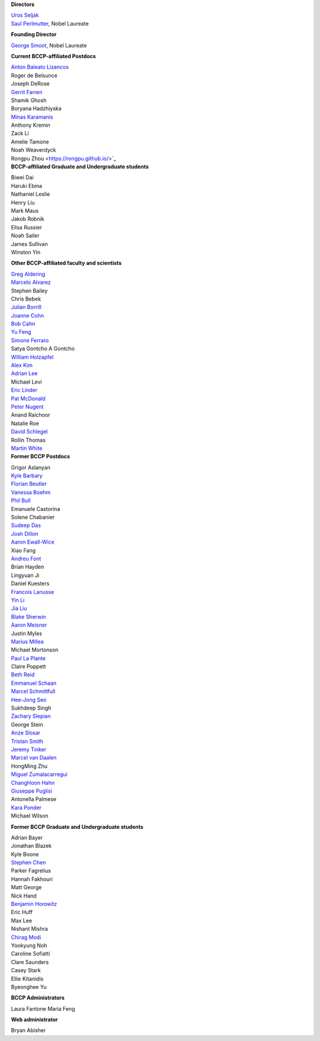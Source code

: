 .. title: People
.. slug: people


.. container:: col-md-4
  
   **Directors**

   | `Uros Seljak <http://physics.berkeley.edu/people/faculty/uros-seljak>`_
   | `Saul Perlmutter <http://physics.berkeley.edu/people/faculty/saul-perlmutter>`_, Nobel Laureate

   **Founding Director**

   | `George Smoot <http:george-smoot>`_, Nobel Laureate

   **Current BCCP-affiliated Postdocs**
   
   | `Anton Baleato Lizancos <https://abaleato.github.io/>`_
   | Roger de Belsunce
   | Joseph DeRose
   | `Gerrit Farren <https://gerrfarr.github.io/>`_
   | Shamik Ghosh
   | Boryana Hadzhiyska
   | `Minas Karamanis <https://www.minaskaramanis.com>`_
   | Anthony Kremin
   | Zack Li
   | Amelie Tamone
   | Noah Weaverdyck
   | Rongpu Zhou <https://rongpu.github.io/>`_

.. container:: col-md-4

   **BCCP-affiliated Graduate and Undergraduate students**

   | Biwei Dai
   | Haruki Ebina
   | Nathaniel Leslie
   | Henry Liu
   | Mark Maus
   | Jakob Robnik
   | Elisa Russier
   | Noah Sailer
   | James Sullivan
   | Winston Yin


   **Other BCCP-affiliated faculty and scientists**


   | `Greg Aldering <https://commons.lbl.gov/display/physics/Greg+Aldering>`_
   | `Marcelo Alvarez <http://cita.utoronto.ca/~malvarez>`_
   | Stephen Bailey
   | Chris Bebek
   | `Julian Borrill <http://crd.lbl.gov/departments/computational-science/c3/c3-people/borrill/>`_
   | `Joanne Cohn <http://astro.berkeley.edu/~jcohn/>`_
   | `Bob Cahn <http://phyweb.lbl.gov/~rncahn/www/cahn.html>`_
   | `Yu Feng <http://rainwoodman.github.io/website>`_
   | `Simone Ferraro <https://sferraro.lbl.gov/>`_
   | Satya Gontcho A Gontcho
   | `William Holzapfel <https://physics.berkeley.edu/people/faculty/william-holzapfel>`_
   | `Alex Kim <http://panisse.lbl.gov/~akim/>`_
   | `Adrian Lee <http://physics.berkeley.edu/people/faculty/adrian-lee>`_
   | Michael Levi
   | `Eric Linder <http://supernova.lbl.gov/~evlinder/>`_
   | `Pat McDonald <http://cosmology.berkeley.edu/directory.html>`_
   | `Peter Nugent <http://astro.berkeley.edu/people/faculty/nugent.htm>`_
   | Anand Raichoor
   | Natalie Roe
   | `David Schlegel <https://bigboss.lbl.gov/Contacts.html>`_
   | Rollin Thomas
   | `Martin White <http://w.astro.berkeley.edu/~mwhite/>`_
   
.. container:: col-md-4

   **Former BCCP Postdocs**
   
   | Grigor Aslanyan
   | `Kyle Barbary <http://kbarbary.github.io>`_
   | `Florian Beutler <https://commons.lbl.gov/display/physics/Florian+Beutler>`_
   | `Vanessa Boehm <https://vmboehm.github.io/>`_
   | `Phil Bull <http://www.philbull.com/>`_
   | Emanuele Castorina
   | Solene Chabanier
   | `Sudeep Das <http://bccp.lbl.gov/~sudeep/home.html>`_
   | `Josh Dillon <http://joshdillon.net/>`_
   | `Aaron Ewall-Wice <https://sites.google.com/view/aaron-ewall-wice/home>`_
   | Xiao Fang
   | `Andreu Font <https://commons.lbl.gov/display/physics/Andreu+Font-Ribera>`_
   | Brian Hayden
   | Lingyuan Ji
   | Daniel Kuesters
   | `Francois Lanusse <https://flanusse.net/>`_
   | `Yin Li <https://www.simonsfoundation.org/people/yin-li/>`_
   | `Jia Liu <https://liuxx479.github.io/>`_
   | `Blake Sherwin <http://bccp.berkeley.edu/sherwin/Welcome.html>`_
   | `Aaron Meisner <http://aaronmeisner.com>`_
   | Justin Myles
   | `Marius Millea <https://cosmicmar.com/>`_
   | Michael Mortonson
   | `Paul La Plante <https://plaplant.github.io/>`_
   | Claire Poppett
   | `Beth Reid <http://bethreid.com/BR/Home.html>`_
   | `Emmanuel Schaan <https://eschaan.lbl.gov/>`_
   | `Marcel Schmittfull <http://bccp.berkeley.edu/msl/>`_
   | `Hee-Jong Seo <http:hee-jong-seo>`_
   | Sukhdeep Singh
   | `Zachary Slepian <http://w.astro.berkeley.edu/~zslepian/>`_
   | George Stein
   | `Anze Slosar <http://bccp.berkeley.edu/people/anze-slosar/>`_
   | `Tristan Smith <http:tristian-smith>`_
   | `Jeremy Tinker <http:jeremy-tinker>`_
   | `Marcel van Daalen <http://astro.berkeley.edu/~marcel/>`_
   | HongMing Zhu
   | `Miguel Zumalacarregui <http://miguelzumalacarregui.es/>`_
   | `ChangHoon Hahn <http://changhoonhahn.github.io>`_
   | `Giuseppe Puglisi <http://giuspugl.github.io/>`_
   | Antonella Palmese
   | `Kara Ponder <https://kponder.github.io/>`_
   | Michael Wilson

   **Former BCCP Graduate and Undergraduate students**

   | Adrian Bayer
   | Jonathan Blazek
   | Kyle Boone
   | `Stephen Chen <https://sfschen.github.io/>`_
   | Parker Fagrelius
   | Hannah Fakhouri
   | Matt George
   | Nick Hand
   | `Benjamin Horowitz <http://bhorowitz.github.io>`_
   | Eric Huff
   | Max Lee
   | Nishant Mishra
   | `Chirag Modi <https://bids.berkeley.edu/people/chirag-modi/>`_
   | Yookyung Noh
   | Caroline Sofiatti
   | Clare Saunders
   | Casey Stark
   | Ellie Kitanidis
   | Byeonghee Yu

   **BCCP Administrators**

   Laura Fantone
   Maria Feng

   **Web administrator**

   Bryan Abisher

